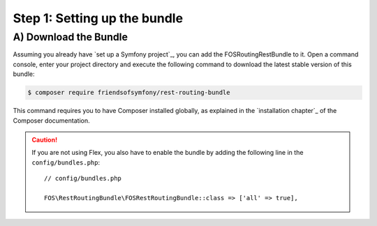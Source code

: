 Step 1: Setting up the bundle
=============================

A) Download the Bundle
----------------------

Assuming you already have `set up a Symfony project`_, you can add the FOSRoutingRestBundle to it. Open a command console,
enter your project directory and execute the following command to download the latest stable version of this bundle:

.. code-block:: bash

    $ composer require friendsofsymfony/rest-routing-bundle

This command requires you to have Composer installed globally, as explained
in the `installation chapter`_ of the Composer documentation.

.. caution::

    If you are not using Flex, you also have to enable the bundle by adding the following line in the ``config/bundles.php``::

        // config/bundles.php

        FOS\RestRoutingBundle\FOSRestRoutingBundle::class => ['all' => true],
